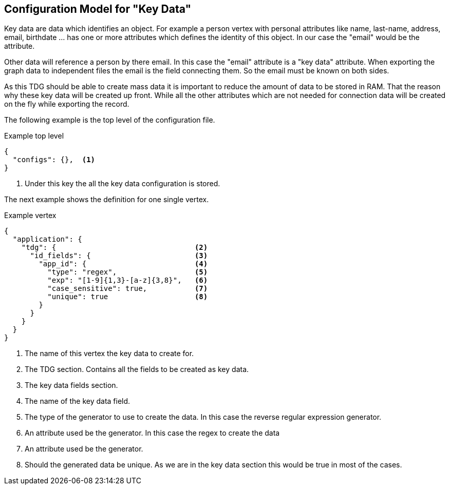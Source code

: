 == Configuration Model for "Key Data"
Key data are data which identifies an object. For example a person vertex with personal
attributes like name, last-name, address, email, birthdate ... has one or more attributes
which defines the identity of this object. In our case the "email" would be the attribute.

Other data will reference a person by there email. In this case the "email" attribute is a
"key data" attribute. When exporting the graph data to independent files the email is the field
connecting them. So the email must be known on both sides.

As this TDG should be able to create mass data it is important to reduce the amount of data
to be stored in RAM. That the reason why these key data will be created up front. While
all the other attributes which are not needed for connection data will be created on the
fly while exporting the record.


The following example is the top level of the configuration file.

.Example top level
[source,js]
----
{
  "configs": {},  <1>
}
----
<1> Under this key the all the key data configuration is stored.


The next example shows the definition for one single vertex.

.Example vertex
[source,js]
----
{
  "application": {													<1>
    "tdg": {                                <2>
      "id_fields": {                        <3>
        "app_id": {                         <4>
          "type": "regex",                  <5>
          "exp": "[1-9]{1,3}-[a-z]{3,8}",   <6>
          "case_sensitive": true,           <7>
          "unique": true                    <8>
        }
      }
    }
  }
}
----
<1> The name of this vertex the key data to create for.
<2> The TDG section. Contains all the fields to be created as key data.
<3> The key data fields section.
<4> The name of the key data field.
<5> The type of the generator to use to create the data. In this case the
reverse regular expression generator.
<6> An attribute used be the generator. In this case the regex to create the data
<7> An attribute used be the generator.
<8> Should the generated data be unique. As we are in the key data section
this would be true in most of the cases.
